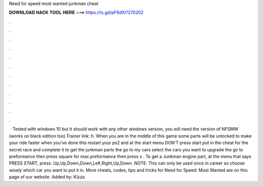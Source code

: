 Need for speed most wanted junkman cheat

𝐃𝐎𝐖𝐍𝐋𝐎𝐀𝐃 𝐇𝐀𝐂𝐊 𝐓𝐎𝐎𝐋 𝐇𝐄𝐑𝐄 ===> https://is.gd/pF6dXi?270202

.

.

.

.

.

.

.

.

.

.

.

.

 · Tested with windows 10 but it should work with any other windows version, you will need the version of NFSMW (works on black edition too).Trainer link: h. When you are in the middle of this game some parts will be unlocked to make your ride faster when you've done this restart your ps2 and at the start menu DON'T press start put in the cheat for the secret race and complete it to get the junkman parts the go to my cars select the cars you want to upgrade the go to preformance then press square for max preformance then press x . To get a Junkman engine part, at the menu that says PRESS START, press. Up,Up,Down,Down,Left,Right,Up,Down. NOTE: This can only be used once in career so choose wisely which car you want to put it in. More cheats, codes, tips and tricks for Need for Speed: Most Wanted are on this page of our website. Added by: Kizza